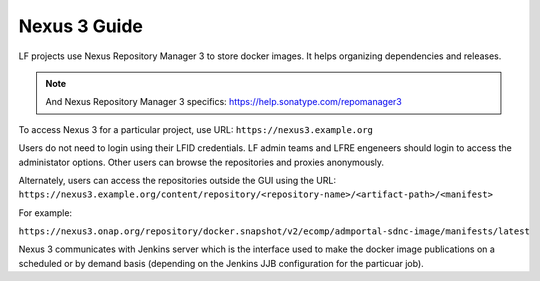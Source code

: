 .. _nexus3-guide:

#############
Nexus 3 Guide
#############

LF projects use Nexus Repository Manager 3 to store docker images.
It helps organizing dependencies and releases.

.. note::

   And Nexus Repository Manager 3 specifics:
   https://help.sonatype.com/repomanager3

To access Nexus 3 for a particular project, use URL:
``https://nexus3.example.org``

.. image:: _static/nexus3-ui.png
   :alt: Nexus Repository Manager 3 main view.
   :align: center

Users do not need to login using their LFID credentials. LF admin teams and LFRE
engeneers should  login to access the administator options.
Other users can browse the repositories and proxies anonymously.

.. image:: _static/nexus3-browse.png
   :alt: Nexus Repository Manager 3 browse view.
   :align: center

Alternately, users can access the repositories outside the GUI using the URL:
``https://nexus3.example.org/content/repository/<repository-name>/<artifact-path>/<manifest>``

For example:

``https://nexus3.onap.org/repository/docker.snapshot/v2/ecomp/admportal-sdnc-image/manifests/latest``

Nexus 3 communicates with Jenkins server which is the interface used to make
the docker image publications on a scheduled or by demand basis (depending on the Jenkins JJB
configuration for the particuar job).
